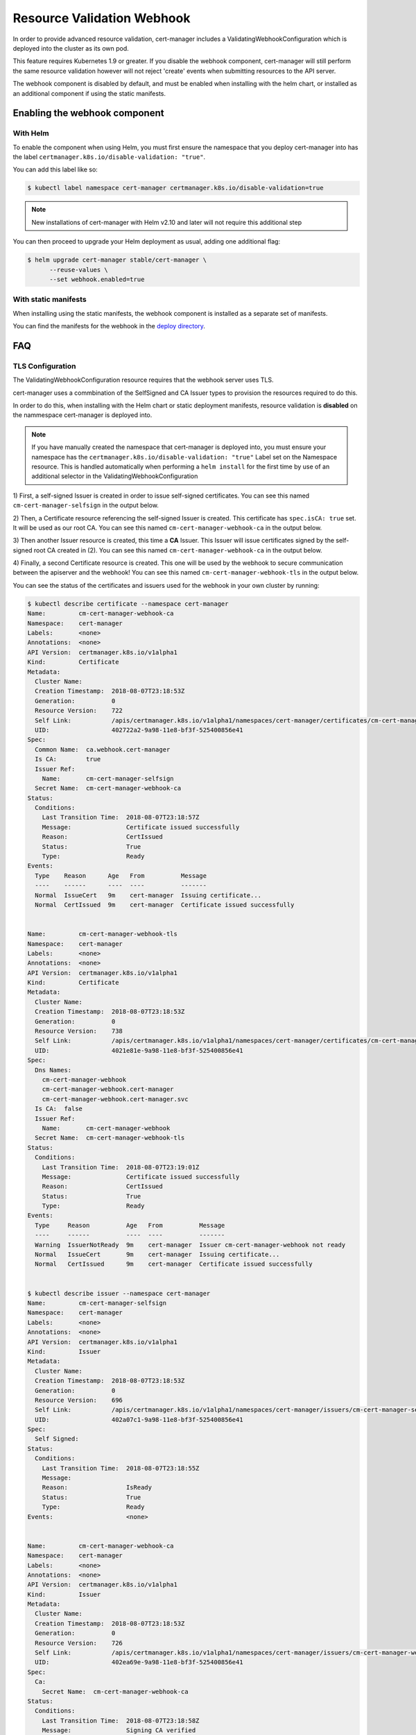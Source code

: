 ===========================
Resource Validation Webhook
===========================

In order to provide advanced resource validation, cert-manager includes a
ValidatingWebhookConfiguration which is deployed into the cluster as its own
pod.

This feature requires Kubernetes 1.9 or greater. If you disable the webhook
component, cert-manager will still perform the same resource validation however
will not reject 'create' events when submitting resources to the API server.

The webhook component is disabled by default, and must be enabled when
installing with the helm chart, or installed as an additional component
if using the static manifests.

Enabling the webhook component
==============================

With Helm
---------

To enable the component when using Helm, you must first ensure the namespace
that you deploy cert-manager into has the label
``certmanager.k8s.io/disable-validation: "true"``.

You can add this label like so:

.. code::

   $ kubectl label namespace cert-manager certmanager.k8s.io/disable-validation=true

.. note::
   New installations of cert-manager with Helm v2.10 and later will not require
   this additional step

You can then proceed to upgrade your Helm deployment as usual, adding one
additional flag:

.. code::

   $ helm upgrade cert-manager stable/cert-manager \
         --reuse-values \
         --set webhook.enabled=true

With static manifests
---------------------

When installing using the static manifests, the webhook component is installed
as a separate set of manifests.

You can find the manifests for the webhook in the `deploy directory`_.

FAQ
===

TLS Configuration
-----------------

The ValidatingWebhookConfiguration resource requires that the webhook server
uses TLS.

cert-manager uses a commbination of the SelfSigned and CA Issuer types to
provision the resources required to do this.

In order to do this, when installing with the Helm chart or static deployment
manifests, resource validation is **disabled** on the nammespace cert-manager
is deployed into.

.. note::
   If you have manually created the namespace that cert-manager is deployed into,
   you must ensure your namespace has the ``certmanager.k8s.io/disable-validation: "true"``
   Label set on the Namespace resource.
   This is handled automatically when performing a ``helm install`` for the first
   time by use of an additional selector in the ValidatingWebhookConfiguration

1) First, a self-signed Issuer is created in order to issue self-signed
certificates.
You can see this named ``cm-cert-manager-selfsign`` in the output below.

2) Then, a Certificate resource referencing the self-signed Issuer is created.
This certificate has ``spec.isCA: true`` set. It will be used as our root CA.
You can see this named ``cm-cert-manager-webhook-ca`` in the output below.

3) Then another Issuer resource is created, this time a **CA** Issuer.
This Issuer will issue certificates signed by the self-signed root CA created
in (2).
You can see this named ``cm-cert-manager-webhook-ca`` in the output below.

4) Finally, a second Certificate resource is created. This one will be used by
the webhook to secure communication between the apiserver and the webhook!
You can see this named ``cm-cert-manager-webhook-tls`` in the output below.

You can see the status of the certificates and issuers used for the webhook in
your own cluster by running:

.. code:: shell

   $ kubectl describe certificate --namespace cert-manager
   Name:         cm-cert-manager-webhook-ca
   Namespace:    cert-manager
   Labels:       <none>
   Annotations:  <none>
   API Version:  certmanager.k8s.io/v1alpha1
   Kind:         Certificate
   Metadata:
     Cluster Name:
     Creation Timestamp:  2018-08-07T23:18:53Z
     Generation:          0
     Resource Version:    722
     Self Link:           /apis/certmanager.k8s.io/v1alpha1/namespaces/cert-manager/certificates/cm-cert-manager-webhook-ca
     UID:                 402722a2-9a98-11e8-bf3f-525400856e41
   Spec:
     Common Name:  ca.webhook.cert-manager
     Is CA:        true
     Issuer Ref:
       Name:       cm-cert-manager-selfsign
     Secret Name:  cm-cert-manager-webhook-ca
   Status:
     Conditions:
       Last Transition Time:  2018-08-07T23:18:57Z
       Message:               Certificate issued successfully
       Reason:                CertIssued
       Status:                True
       Type:                  Ready
   Events:
     Type    Reason      Age   From          Message
     ----    ------      ----  ----          -------
     Normal  IssueCert   9m    cert-manager  Issuing certificate...
     Normal  CertIssued  9m    cert-manager  Certificate issued successfully


   Name:         cm-cert-manager-webhook-tls
   Namespace:    cert-manager
   Labels:       <none>
   Annotations:  <none>
   API Version:  certmanager.k8s.io/v1alpha1
   Kind:         Certificate
   Metadata:
     Cluster Name:
     Creation Timestamp:  2018-08-07T23:18:53Z
     Generation:          0
     Resource Version:    738
     Self Link:           /apis/certmanager.k8s.io/v1alpha1/namespaces/cert-manager/certificates/cm-cert-manager-webhook-tls
     UID:                 4021e81e-9a98-11e8-bf3f-525400856e41
   Spec:
     Dns Names:
       cm-cert-manager-webhook
       cm-cert-manager-webhook.cert-manager
       cm-cert-manager-webhook.cert-manager.svc
     Is CA:  false
     Issuer Ref:
       Name:       cm-cert-manager-webhook
     Secret Name:  cm-cert-manager-webhook-tls
   Status:
     Conditions:
       Last Transition Time:  2018-08-07T23:19:01Z
       Message:               Certificate issued successfully
       Reason:                CertIssued
       Status:                True
       Type:                  Ready
   Events:
     Type     Reason          Age   From          Message
     ----     ------          ----  ----          -------
     Warning  IssuerNotReady  9m    cert-manager  Issuer cm-cert-manager-webhook not ready
     Normal   IssueCert       9m    cert-manager  Issuing certificate...
     Normal   CertIssued      9m    cert-manager  Certificate issued successfully


   $ kubectl describe issuer --namespace cert-manager
   Name:         cm-cert-manager-selfsign
   Namespace:    cert-manager
   Labels:       <none>
   Annotations:  <none>
   API Version:  certmanager.k8s.io/v1alpha1
   Kind:         Issuer
   Metadata:
     Cluster Name:
     Creation Timestamp:  2018-08-07T23:18:53Z
     Generation:          0
     Resource Version:    696
     Self Link:           /apis/certmanager.k8s.io/v1alpha1/namespaces/cert-manager/issuers/cm-cert-manager-selfsign
     UID:                 402a07c1-9a98-11e8-bf3f-525400856e41
   Spec:
     Self Signed:
   Status:
     Conditions:
       Last Transition Time:  2018-08-07T23:18:55Z
       Message:
       Reason:                IsReady
       Status:                True
       Type:                  Ready
   Events:                    <none>


   Name:         cm-cert-manager-webhook-ca
   Namespace:    cert-manager
   Labels:       <none>
   Annotations:  <none>
   API Version:  certmanager.k8s.io/v1alpha1
   Kind:         Issuer
   Metadata:
     Cluster Name:
     Creation Timestamp:  2018-08-07T23:18:53Z
     Generation:          0
     Resource Version:    726
     Self Link:           /apis/certmanager.k8s.io/v1alpha1/namespaces/cert-manager/issuers/cm-cert-manager-webhook-ca
     UID:                 402ea69e-9a98-11e8-bf3f-525400856e41
   Spec:
     Ca:
       Secret Name:  cm-cert-manager-webhook-ca
   Status:
     Conditions:
       Last Transition Time:  2018-08-07T23:18:58Z
       Message:               Signing CA verified
       Reason:                KeyPairVerified
       Status:                True
       Type:                  Ready
   Events:
     Type     Reason           Age              From          Message
     ----     ------           ----             ----          -------
     Warning  ErrGetKeyPair    9m               cert-manager  Error getting keypair for CA issuer: secret "cm-cert-manager-webhook-ca" not found
     Warning  ErrInitIssuer    9m               cert-manager  Error initializing issuer: secret "cm-cert-manager-webhook-ca" not found
     Warning  ErrGetKeyPair    9m (x6 over 9m)  cert-manager  Error getting keypair for CA issuer: secret "cm-cert-manager-webhook-ca" not found
     Warning  ErrInitIssuer    9m (x6 over 9m)  cert-manager  Error initializing issuer: secret "cm-cert-manager-webhook-ca" not found
     Normal   KeyPairVerified  9m (x2 over 9m)  cert-manager  Signing CA verified

Keeping Kubernetes PKI resources up to date
-------------------------------------------

Once the root CA certificate has been provisioned, cert-manager also needs to
update the Kubernetes API Server to give it a copy of the root CA in order to
verify connections to the webhook component.

To do this, the ``spec.caBundle`` field on the ``APIService`` resource named
``v1beta1.admission.certmanager.k8s.io`` must be set to the root CA generated
above, and the ValidatingWebhookConfiguration named ``cert-manager-webhook``
must have its own ``caBundle`` fields set to that of your Kubernetes API
Server.

The cert-manager deployment manifests do this automatically by installing a
Kubernetes CronJob resource.
This CronJob will run every 24 hours and ensures that these resources are up to
date.

The code for this component can be found at `munnerz/apiextensions-ca-helper`_

.. _`munnerz/apiextensions-ca-helper`: https://github.com/munnerz/apiextensions-ca-helper
.. _`deploy directory`: https://github.com/jetstack/cert-manager/blob/release-0.5/contrib/manifests/cert-manager
